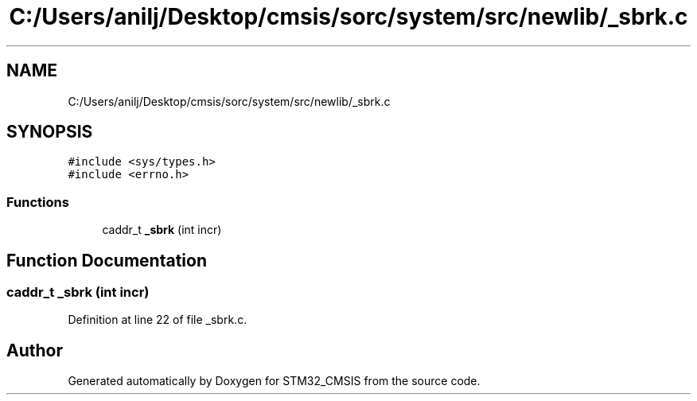 .TH "C:/Users/anilj/Desktop/cmsis/sorc/system/src/newlib/_sbrk.c" 3 "Sun Apr 16 2017" "STM32_CMSIS" \" -*- nroff -*-
.ad l
.nh
.SH NAME
C:/Users/anilj/Desktop/cmsis/sorc/system/src/newlib/_sbrk.c
.SH SYNOPSIS
.br
.PP
\fC#include <sys/types\&.h>\fP
.br
\fC#include <errno\&.h>\fP
.br

.SS "Functions"

.in +1c
.ti -1c
.RI "caddr_t \fB_sbrk\fP (int incr)"
.br
.in -1c
.SH "Function Documentation"
.PP 
.SS "caddr_t _sbrk (int incr)"

.PP
Definition at line 22 of file _sbrk\&.c\&.
.SH "Author"
.PP 
Generated automatically by Doxygen for STM32_CMSIS from the source code\&.
